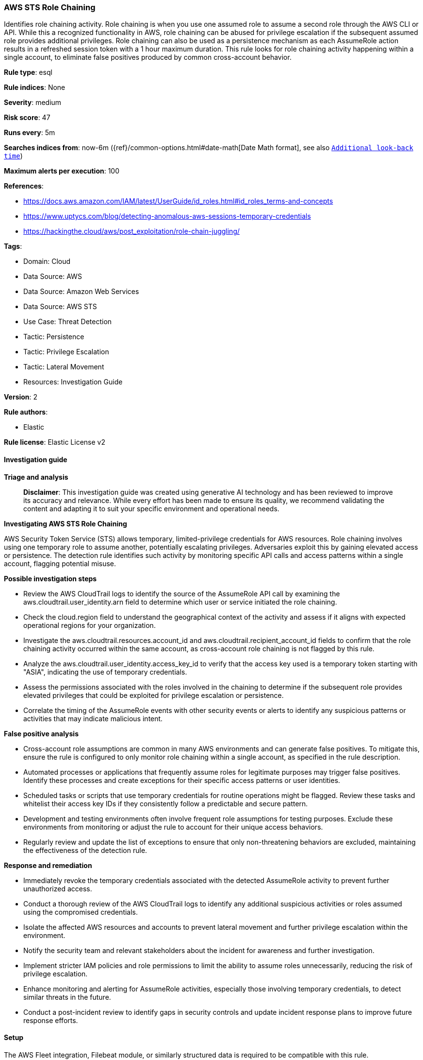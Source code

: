 [[prebuilt-rule-8-14-21-aws-sts-role-chaining]]
=== AWS STS Role Chaining

Identifies role chaining activity. Role chaining is when you use one assumed role to assume a second role through the AWS CLI or API. While this a recognized functionality in AWS, role chaining can be abused for privilege escalation if the subsequent assumed role provides additional privileges. Role chaining can also be used as a persistence mechanism as each AssumeRole action results in a refreshed session token with a 1 hour maximum duration. This rule looks for role chaining activity happening within a single account, to eliminate false positives produced by common cross-account behavior.

*Rule type*: esql

*Rule indices*: None

*Severity*: medium

*Risk score*: 47

*Runs every*: 5m

*Searches indices from*: now-6m ({ref}/common-options.html#date-math[Date Math format], see also <<rule-schedule, `Additional look-back time`>>)

*Maximum alerts per execution*: 100

*References*: 

* https://docs.aws.amazon.com/IAM/latest/UserGuide/id_roles.html#id_roles_terms-and-concepts
* https://www.uptycs.com/blog/detecting-anomalous-aws-sessions-temporary-credentials
* https://hackingthe.cloud/aws/post_exploitation/role-chain-juggling/

*Tags*: 

* Domain: Cloud
* Data Source: AWS
* Data Source: Amazon Web Services
* Data Source: AWS STS
* Use Case: Threat Detection
* Tactic: Persistence
* Tactic: Privilege Escalation
* Tactic: Lateral Movement
* Resources: Investigation Guide

*Version*: 2

*Rule authors*: 

* Elastic

*Rule license*: Elastic License v2


==== Investigation guide



*Triage and analysis*


> **Disclaimer**:
> This investigation guide was created using generative AI technology and has been reviewed to improve its accuracy and relevance. While every effort has been made to ensure its quality, we recommend validating the content and adapting it to suit your specific environment and operational needs.


*Investigating AWS STS Role Chaining*


AWS Security Token Service (STS) allows temporary, limited-privilege credentials for AWS resources. Role chaining involves using one temporary role to assume another, potentially escalating privileges. Adversaries exploit this by gaining elevated access or persistence. The detection rule identifies such activity by monitoring specific API calls and access patterns within a single account, flagging potential misuse.


*Possible investigation steps*


- Review the AWS CloudTrail logs to identify the source of the AssumeRole API call by examining the aws.cloudtrail.user_identity.arn field to determine which user or service initiated the role chaining.
- Check the cloud.region field to understand the geographical context of the activity and assess if it aligns with expected operational regions for your organization.
- Investigate the aws.cloudtrail.resources.account_id and aws.cloudtrail.recipient_account_id fields to confirm that the role chaining activity occurred within the same account, as cross-account role chaining is not flagged by this rule.
- Analyze the aws.cloudtrail.user_identity.access_key_id to verify that the access key used is a temporary token starting with "ASIA", indicating the use of temporary credentials.
- Assess the permissions associated with the roles involved in the chaining to determine if the subsequent role provides elevated privileges that could be exploited for privilege escalation or persistence.
- Correlate the timing of the AssumeRole events with other security events or alerts to identify any suspicious patterns or activities that may indicate malicious intent.


*False positive analysis*


- Cross-account role assumptions are common in many AWS environments and can generate false positives. To mitigate this, ensure the rule is configured to only monitor role chaining within a single account, as specified in the rule description.
- Automated processes or applications that frequently assume roles for legitimate purposes may trigger false positives. Identify these processes and create exceptions for their specific access patterns or user identities.
- Scheduled tasks or scripts that use temporary credentials for routine operations might be flagged. Review these tasks and whitelist their access key IDs if they consistently follow a predictable and secure pattern.
- Development and testing environments often involve frequent role assumptions for testing purposes. Exclude these environments from monitoring or adjust the rule to account for their unique access behaviors.
- Regularly review and update the list of exceptions to ensure that only non-threatening behaviors are excluded, maintaining the effectiveness of the detection rule.


*Response and remediation*


- Immediately revoke the temporary credentials associated with the detected AssumeRole activity to prevent further unauthorized access.
- Conduct a thorough review of the AWS CloudTrail logs to identify any additional suspicious activities or roles assumed using the compromised credentials.
- Isolate the affected AWS resources and accounts to prevent lateral movement and further privilege escalation within the environment.
- Notify the security team and relevant stakeholders about the incident for awareness and further investigation.
- Implement stricter IAM policies and role permissions to limit the ability to assume roles unnecessarily, reducing the risk of privilege escalation.
- Enhance monitoring and alerting for AssumeRole activities, especially those involving temporary credentials, to detect similar threats in the future.
- Conduct a post-incident review to identify gaps in security controls and update incident response plans to improve future response efforts.

==== Setup


The AWS Fleet integration, Filebeat module, or similarly structured data is required to be compatible with this rule.

==== Rule query


[source, js]
----------------------------------
from logs-aws.cloudtrail-* metadata _id, _version, _index

// filter for AssumeRole API calls where access key id is a short term token beginning with ASIA
| where event.dataset == "aws.cloudtrail" and event.provider == "sts.amazonaws.com" and event.action == "AssumeRole" and aws.cloudtrail.resources.account_id == aws.cloudtrail.recipient_account_id and aws.cloudtrail.user_identity.access_key_id like "ASIA*"

// keep only the relevant fields
| keep aws.cloudtrail.user_identity.arn, cloud.region, aws.cloudtrail.resources.account_id, aws.cloudtrail.recipient_account_id, aws.cloudtrail.user_identity.access_key_id

----------------------------------

*Framework*: MITRE ATT&CK^TM^

* Tactic:
** Name: Privilege Escalation
** ID: TA0004
** Reference URL: https://attack.mitre.org/tactics/TA0004/
* Technique:
** Name: Abuse Elevation Control Mechanism
** ID: T1548
** Reference URL: https://attack.mitre.org/techniques/T1548/
* Tactic:
** Name: Lateral Movement
** ID: TA0008
** Reference URL: https://attack.mitre.org/tactics/TA0008/
* Technique:
** Name: Use Alternate Authentication Material
** ID: T1550
** Reference URL: https://attack.mitre.org/techniques/T1550/
* Sub-technique:
** Name: Application Access Token
** ID: T1550.001
** Reference URL: https://attack.mitre.org/techniques/T1550/001/
* Tactic:
** Name: Persistence
** ID: TA0003
** Reference URL: https://attack.mitre.org/tactics/TA0003/
